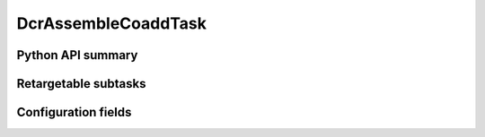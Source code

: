 .. lsst-task-topic:: lsst.pipe.tasks.dcrAssembleCoadd.DcrAssembleCoaddTask

####################
DcrAssembleCoaddTask
####################

.. _lsst.pipe.tasks.dcrAssembleCoadd.DcrAssembleCoaddTask-api:

Python API summary
==================

.. lsst-task-api-summary:: lsst.pipe.tasks.dcrAssembleCoadd.DcrAssembleCoaddTask

.. _lsst.pipe.tasks.dcrAssembleCoadd.DcrAssembleCoaddTask-subtasks:

Retargetable subtasks
=====================

.. lsst-task-config-subtasks:: lsst.pipe.tasks.dcrAssembleCoadd.DcrAssembleCoaddTask

.. _lsst.pipe.tasks.dcrAssembleCoadd.DcrAssembleCoaddTask-configs:

Configuration fields
====================

.. lsst-task-config-fields:: lsst.pipe.tasks.dcrAssembleCoadd.DcrAssembleCoaddTask
